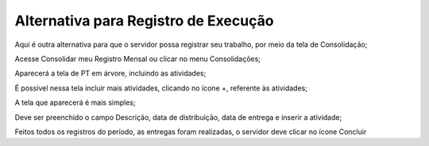 Alternativa para Registro de Execução
===========================================

Aqui é outra alternativa para que o servidor possa registrar seu trabalho, por meio da tela de Consolidação;

Acesse Consolidar meu Registro Mensal ou clicar no menu Consolidações;

Aparecerá a tela de PT em árvore, incluindo as atividades;

É possível nessa tela incluir mais atividades, clicando no ícone +, referente às atividades;

A tela que aparecerá é mais simples;

Deve ser preenchido o campo Descrição, data de distribuição, data de entrega e inserir a atividade;

Feitos todos os registros do período, as entregas foram realizadas, o servidor deve clicar no ícone Concluir
